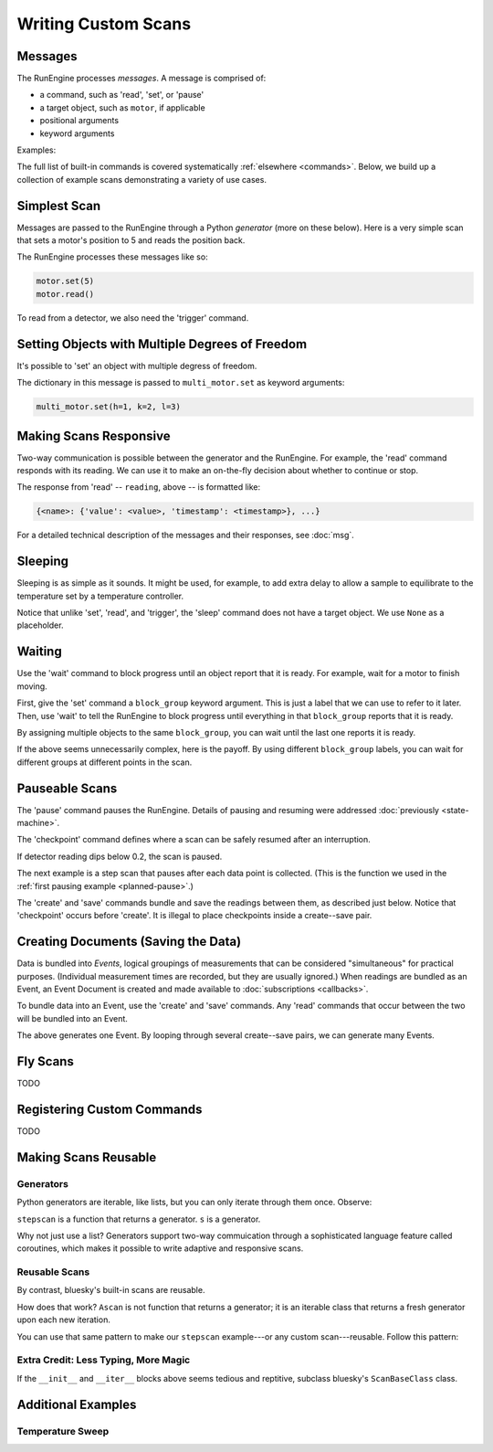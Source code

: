 Writing Custom Scans
====================

.. ipython:: python
   :suppress:

    from bluesky import Msg
    from bluesky.examples import motor

Messages
--------

The RunEngine processes *messages*. A message is comprised of:

* a command, such as 'read', 'set', or 'pause'
* a target object, such as ``motor``, if applicable
* positional arguments
* keyword arguments

Examples:

.. ipython:: python

   Msg('read', motor)
   Msg('set', motor, 5)

The full list of built-in commands is covered systematically
:ref:`elsewhere <commands>`.
Below, we build up a collection of example scans demonstrating a variety of
use cases.

Simplest Scan
-------------

Messages are passed to the RunEngine through a Python *generator* (more on
these below). Here is a very simple scan that sets a motor's position to 5
and reads the position back.

.. ipython:: python

    def simple_scan(motor):
        yield Msg('set', motor, 5)
        yield Msg('read', motor)

The RunEngine processes these messages like so:

.. code-block:: python

    motor.set(5)
    motor.read()

To read from a detector, we also need the 'trigger' command.

.. ipython:: python

    def simple_scan(motor, det):
        yield Msg('set', motor, 5)
        yield Msg('read', motor)
        yield Msg('trigger', det)
        yield Msg('read', det)

Setting Objects with Multiple Degrees of Freedom
------------------------------------------------

It's possible to 'set' an object with multiple degress of freedom.

.. ipython:: python

    def multi_set(multi_motor):
        yield Msg('set', multi_motor, (), {'h': 1, 'k':2, 'l': 3})

The dictionary in this message is passed to ``multi_motor.set`` as keyword
arguments:

.. code-block:: python

    multi_motor.set(h=1, k=2, l=3)

Making Scans Responsive
-----------------------

Two-way communication is possible between the generator and the RunEngine.
For example, the 'read' command responds with its reading. We can use it to
make an on-the-fly decision about whether to continue or stop.

.. ipython:: python

    def conditional_break(motor, det, threshold):
        """Set, trigger, read until the detector reads intensity < threshold"""
        i = 0
        while True:
            print("LOOP %d" % i)
            yield Msg('set', motor, i)
            yield Msg('trigger', det)
            reading = yield Msg('read', det)
            if reading['det']['value'] < threshold:
                print('DONE')
                break
            i += 1

The response from 'read' -- ``reading``, above -- is formatted like:

.. code-block:: python

     {<name>: {'value': <value>, 'timestamp': <timestamp>}, ...}

For a detailed technical description of the messages and their responses,
see :doc:`msg`.

Sleeping
--------

Sleeping is as simple as it sounds. It might be used, for example, to add
extra delay to allow a sample to equilibrate to the temperature set by a
temperature controller.

.. ipython:: python

    def sleepy(motor, det):
        "Set, trigger motor, sleep for a fixed time, trigger detector, read"
        yield Msg('set', motor, 5)
        yield Msg('sleep', None, 2)  # units: seconds
        yield Msg('trigger', det)
        yield Msg('read', det)

Notice that unlike 'set', 'read', and 'trigger', the 'sleep' command does
not have a target object. We use ``None`` as a placeholder.

Waiting
-------

Use the 'wait' command to block progress until an object report that it is
ready. For example, wait for a motor to finish moving.

First, give the 'set' command a ``block_group``
keyword argument. This is just a label that we can use to refer to it later.
Then, use 'wait' to tell the RunEngine to block progress until everything in
that ``block_group`` reports that it is ready.

.. ipython:: python

    def wait_one(motor, det):
        "Set, trigger, read"
        yield Msg('set', motor, 5, block_group='A')  # Add to group 'A'.
        yield Msg('wait', None, 'A')  # Wait for everything in group 'A'.
        yield Msg('trigger', det)
        yield Msg('read', det)

By assigning multiple objects to the same ``block_group``, you can wait until
the last one reports it is ready.

.. ipython:: python

    def wait_multiple(motors, det):
        "Set motors, trigger all motors, wait for all motors to move."
        for motor in motors:
            yield Msg('set', motor, 5, block_group='A')
        # Wait for everything in group 'A' to report done.
        yield Msg('wait', None, 'A')
        yield Msg('trigger', det)
        yield Msg('read', det)

If the above seems unnecessarily complex, here is the payoff. By using
different ``block_group`` labels, you can wait for different groups at
different points in the scan.

.. ipython:: python

    def wait_complex(motors, det):
        "Set motors, trigger motors, wait for all motors to move in groups."
        # Same as above...
        for motor in motors[:-1]:
            yield Msg('set', motor, 5, block_group='A')
        # ...but put the last motor is separate group.
        yield Msg('set', motors[-1], 5, block_group='B')
        # Wait for everything in group 'A' to report done.
        yield Msg('wait', None, 'A')
        yield Msg('trigger', det)
        yield Msg('read', det)
        # Wait for everything in group 'B' to report done.
        yield Msg('wait', None, 'B')
        yield Msg('trigger', det)
        yield Msg('read', det)

Pauseable Scans
---------------

The 'pause' command pauses the RunEngine. Details of pausing and resuming were
addressed :doc:`previously <state-machine>`.

The 'checkpoint' command defines where a scan can be safely resumed after an
interruption.

.. ipython:: python

    def conditional_pause(motor, det, hard):
        for i in range(5):
            yield Msg('checkpoint')
            yield Msg('set', motor, i)
            yield Msg('trigger', det)
            reading = yield Msg('read', det)
            if reading['det']['value'] < 0.2:
                yield Msg('pause', hard=hard)
            yield Msg('set', motor, i + 0.5)

If detector reading dips below 0.2, the scan is paused.

The next example is a step scan that pauses after each data point is collected.
(This is the function we used in the
:ref:`first pausing example <planned-pause>`.)


.. ipython:: python

    def cautious_stepscan(motor, det):
        for i in range(-5, 5):
            yield Msg('checkpoint')
            yield Msg('create')
            yield Msg('set', motor, i)
            yield Msg('trigger', det)
            ret_m = yield Msg('read', motor)
            ret_d = yield Msg('read', det)
            yield Msg('save')
            print("Value at {m} is {d}. Pausing.".format(
                m=ret_m[motor._name]['value'], d=ret_d[det1._name]['value']))
            yield Msg('pause', None, hard=False)

The 'create' and 'save' commands bundle and save the readings between them, as
described just below. Notice that 'checkpoint' occurs before 'create'. It is
illegal to place checkpoints inside a create--save pair.

Creating Documents (Saving the Data)
------------------------------------

Data is bundled into *Events*, logical groupings of measurements that can be
considered "simultaneous" for practical purposes. (Individual measurement
times are recorded, but they are usually ignored.) When readings are
bundled as an Event, an Event Document is created and made available to
:doc:`subscriptions <callbacks>`.

To bundle data into an Event, use the 'create' and 'save' commands. Any
'read' commands that occur between the two will be bundled into an Event.

.. ipython:: python

    def simple_scan_saving(motor, det):
        "Set, trigger, read"
        yield Msg('create')
        yield Msg('set', motor, 5)
        yield Msg('read', motor)
        yield Msg('trigger', det)
        yield Msg('read', det)
        yield Msg('save')

The above generates one Event. By looping through several create--save pairs,
we can generate many Events.

.. ipython:: python

    def stepscan(motor, det):
        for i in range(-5, 5):
            yield Msg('create')
            yield Msg('set', motor, i)
            yield Msg('trigger', det)
            yield Msg('read', motor)
            yield Msg('read', det)
            yield Msg('save')

Fly Scans
---------

TODO

Registering Custom Commands
---------------------------

TODO

Making Scans Reusable
---------------------

Generators
++++++++++

Python generators are iterable, like lists, but you can only iterate through
them once. Observe:

.. ipython:: python

    from bluesky.examples import motor, det
    s = stepscan(motor, det)
    def count_messages(s):
        return len(list(s))

    count_messages(s)
    count_messages(s)  # not reusable -- no messages left

``stepscan`` is a function that returns a generator. ``s`` is a generator.

Why not just use a list? Generators support two-way commuication through a
sophisticated language feature called coroutines, which makes it possible
to write adaptive and responsive scans.

Reusable Scans
++++++++++++++

By contrast, bluesky's built-in scans are reusable.

.. ipython:: python

    from bluesky.scans import Ascan
    s = Ascan(motor, [det], [1, 2, 3])
    count_messages(s)
    count_messages(s)  # reusable!

How does that work? ``Ascan`` is not function that returns a generator; it is
an iterable class that returns a fresh generator upon each new iteration.

You can use that same pattern to make our ``stepscan`` example---or any custom
scan---reusable. Follow this pattern:

.. ipython:: python

    class ReusableStepscan:
        def __init__(self, motor, det):
            self.motor = motor
            self.det = det
        def __iter__(self):
            return self._gen()
        def _gen(self):
            yield from stepscan(self.motor, self.det)

    # Check that it works.
    s = ReusableStepscan(motor, det)
    count_messages(s)
    count_messages(s)  # reusable!

Extra Credit: Less Typing, More Magic
+++++++++++++++++++++++++++++++++++++

If the ``__init__`` and ``__iter__`` blocks above seems tedious and reptitive,
subclass bluesky's ``ScanBaseClass`` class.

.. ipython:: python

    from bluesky.scans import ScanBaseClass
    class ReusableStepscan(ScanBaseClass):
        _fields = ['motor', 'det']  # These magically become the args.
        def _gen(self):
            yield from stepscan(self.motor, self.det)

    # Check that it works.
    s = ReusableStepscan(motor, det)
    count_messages(s)
    count_messages(s)  # reusable!

Additional Examples
-------------------

Temperature Sweep
+++++++++++++++++

.. ipython:: python

    import numpy as np
    def temperature_sweep(temp_controller, det):
        # scan a temperature controller from 100 to 150 in 50 steps
        for temp in np.linspace(100, 150, 50):
            yield Msg('create')
            # set the temperature controller
            yield Msg('set', temp_controller, temp)
            # wait one second for temperature to stabilize
            yield Msg('sleep', None, 1)
            # trigger acquisition of the detector
            yield Msg('trigger', det)
            yield Msg('save')
